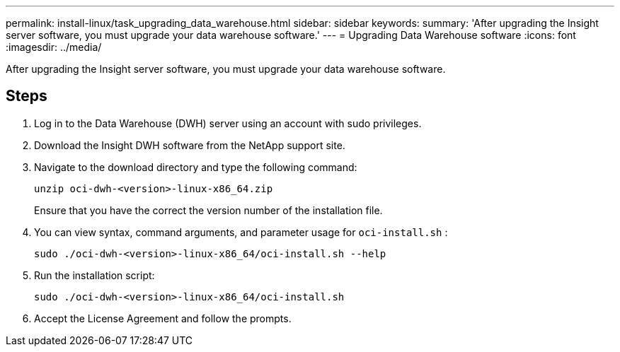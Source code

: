 ---
permalink: install-linux/task_upgrading_data_warehouse.html
sidebar: sidebar
keywords: 
summary: 'After upgrading the Insight server software, you must upgrade your data warehouse software.'
---
= Upgrading Data Warehouse software
:icons: font
:imagesdir: ../media/

[.lead]
After upgrading the Insight server software, you must upgrade your data warehouse software.

== Steps

. Log in to the Data Warehouse (DWH) server using an account with sudo privileges.
. Download the Insight DWH software from the NetApp support site.
. Navigate to the download directory and type the following command:
+
`unzip oci-dwh-<version>-linux-x86_64.zip`
+
Ensure that you have the correct the version number of the installation file.

. You can view syntax, command arguments, and parameter usage for `oci-install.sh` :
+
`sudo ./oci-dwh-<version>-linux-x86_64/oci-install.sh --help`

. Run the installation script:
+
`sudo ./oci-dwh-<version>-linux-x86_64/oci-install.sh`

. Accept the License Agreement and follow the prompts.
